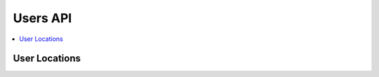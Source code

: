 Users API
=========

.. contents::
 :local:


User Locations
--------------

.. http:get:: /api/v1/users/locations

  :synopsis: Returns the locations of users when they last refreshed fieldTask
  
  **Example response**:
  
  https://sg.smap.com.au/api/v1/users/locations
  
  .. sourcecode:: http
  
	HTTP/1.1 200 OK
	Vary: Accept
	Content-Type: application/json
	
	{
	  "type": "FeatureCollection",
	  "features": [
	    {
	      "type": "Feature",
	      "geometry": {
	        "type": "Point",
	        "coordinates": [
	          153.0110065,
	          -27.4457921
	        ]
	      },
	      "properties": {
	        "prikey": "1",
	        "User": "neil",
	        "Refresh Time": "2020-01-11 21:47:18.783563"
	      }
	    }
	  ],
	  "message": ""
	}
	
  :query tz: Timezone
  :reqheader Authorization: basic
  :statuscode 200: no error


